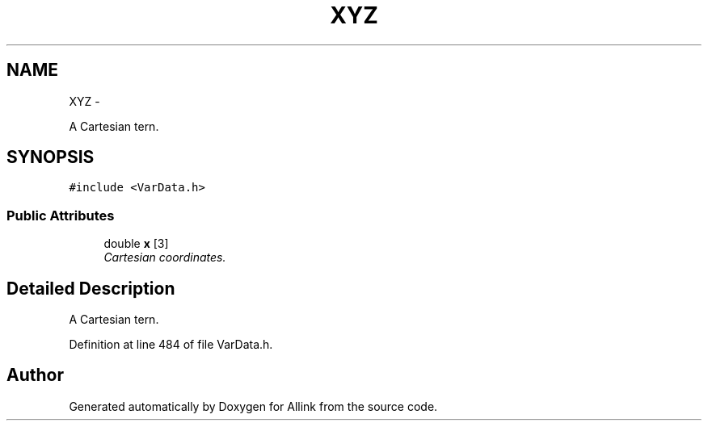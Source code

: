 .TH "XYZ" 3 "Thu Mar 27 2014" "Version v0.1" "Allink" \" -*- nroff -*-
.ad l
.nh
.SH NAME
XYZ \- 
.PP
A Cartesian tern\&.  

.SH SYNOPSIS
.br
.PP
.PP
\fC#include <VarData\&.h>\fP
.SS "Public Attributes"

.in +1c
.ti -1c
.RI "double \fBx\fP [3]"
.br
.RI "\fICartesian coordinates\&. \fP"
.in -1c
.SH "Detailed Description"
.PP 
A Cartesian tern\&. 
.PP
Definition at line 484 of file VarData\&.h\&.

.SH "Author"
.PP 
Generated automatically by Doxygen for Allink from the source code\&.
